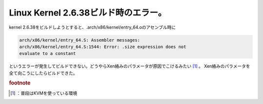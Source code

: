 ﻿Linux Kernel 2.6.38ビルド時のエラー。
########################################################


kernel 2.6.38をビルドしようとすると、.arch/x86/kernel/entry_64.oのアセンブル時に

.. code-block:: none

   arch/x86/kernel/entry_64.S: Assembler messages:
   arch/x86/kernel/entry_64.S:1544: Error: .size expression does not
   evaluate to a constant


というエラーが発生してビルドできない。どうやらXen絡みのパラメータが原因でこけるみたい [#]_ 。
Xen絡みのパラメータを全て向こうにしたらビルドできた。


.. rubric:: footnote

.. [#] ：普段はKVMを使っている環境



.. author:: mkouhei
.. categories:: Unix/Linux, 
.. tags::


